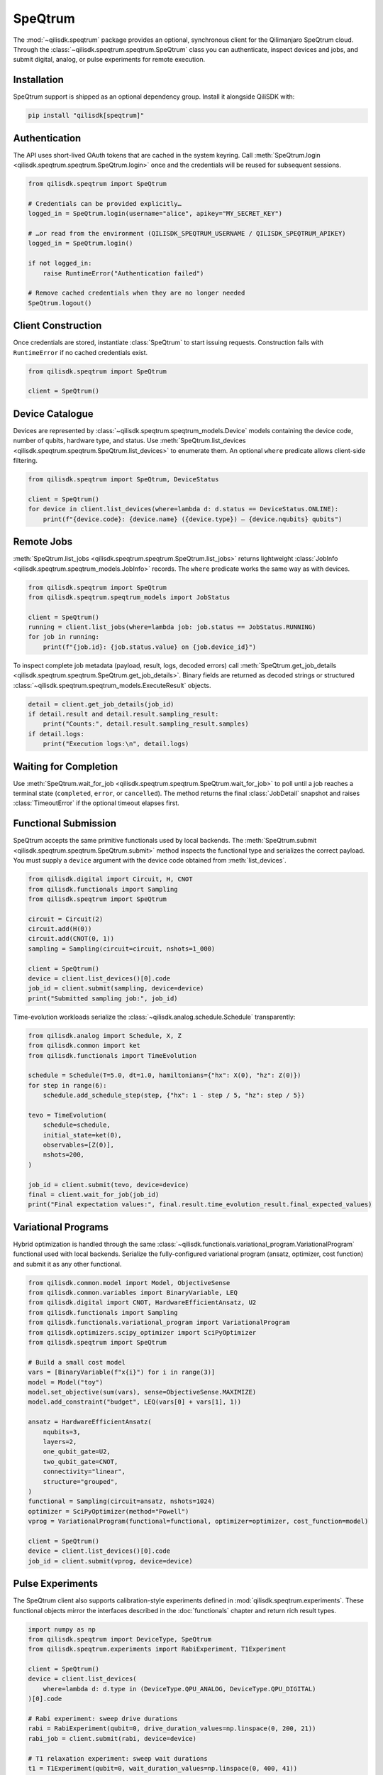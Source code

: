 SpeQtrum
========

The :mod:`~qilisdk.speqtrum` package provides an optional, synchronous client for the Qilimanjaro SpeQtrum cloud.
Through the :class:`~qilisdk.speqtrum.speqtrum.SpeQtrum` class you can authenticate, inspect devices and jobs, and submit
digital, analog, or pulse experiments for remote execution.

Installation
------------

SpeQtrum support is shipped as an optional dependency group. Install it alongside QiliSDK with:

.. code-block:: console

    pip install "qilisdk[speqtrum]"

Authentication
--------------

The API uses short-lived OAuth tokens that are cached in the system keyring. Call
:meth:`SpeQtrum.login <qilisdk.speqtrum.speqtrum.SpeQtrum.login>` once and the credentials will be reused for subsequent
sessions.

.. code-block:: python

    from qilisdk.speqtrum import SpeQtrum

    # Credentials can be provided explicitly…
    logged_in = SpeQtrum.login(username="alice", apikey="MY_SECRET_KEY")

    # …or read from the environment (QILISDK_SPEQTRUM_USERNAME / QILISDK_SPEQTRUM_APIKEY)
    logged_in = SpeQtrum.login()

    if not logged_in:
        raise RuntimeError("Authentication failed")

    # Remove cached credentials when they are no longer needed
    SpeQtrum.logout()

Client Construction
-------------------

Once credentials are stored, instantiate :class:`SpeQtrum` to start issuing requests. Construction fails with
``RuntimeError`` if no cached credentials exist.

.. code-block:: python

    from qilisdk.speqtrum import SpeQtrum

    client = SpeQtrum()

Device Catalogue
----------------

Devices are represented by :class:`~qilisdk.speqtrum.speqtrum_models.Device` models containing the device code, number of
qubits, hardware type, and status. Use :meth:`SpeQtrum.list_devices
<qilisdk.speqtrum.speqtrum.SpeQtrum.list_devices>` to enumerate them. An optional ``where`` predicate allows client-side
filtering.

.. code-block:: python

    from qilisdk.speqtrum import SpeQtrum, DeviceStatus

    client = SpeQtrum()
    for device in client.list_devices(where=lambda d: d.status == DeviceStatus.ONLINE):
        print(f"{device.code}: {device.name} ({device.type}) – {device.nqubits} qubits")

Remote Jobs
-----------

:meth:`SpeQtrum.list_jobs <qilisdk.speqtrum.speqtrum.SpeQtrum.list_jobs>` returns lightweight :class:`JobInfo
<qilisdk.speqtrum.speqtrum_models.JobInfo>` records. The ``where`` predicate works the same way as with devices.

.. code-block:: python

    from qilisdk.speqtrum import SpeQtrum
    from qilisdk.speqtrum.speqtrum_models import JobStatus

    client = SpeQtrum()
    running = client.list_jobs(where=lambda job: job.status == JobStatus.RUNNING)
    for job in running:
        print(f"{job.id}: {job.status.value} on {job.device_id}")

To inspect complete job metadata (payload, result, logs, decoded errors) call
:meth:`SpeQtrum.get_job_details <qilisdk.speqtrum.speqtrum.SpeQtrum.get_job_details>`. Binary fields are returned as
decoded strings or structured :class:`~qilisdk.speqtrum.speqtrum_models.ExecuteResult` objects.

.. code-block:: python

    detail = client.get_job_details(job_id)
    if detail.result and detail.result.sampling_result:
        print("Counts:", detail.result.sampling_result.samples)
    if detail.logs:
        print("Execution logs:\n", detail.logs)

Waiting for Completion
----------------------

Use :meth:`SpeQtrum.wait_for_job <qilisdk.speqtrum.speqtrum.SpeQtrum.wait_for_job>` to poll until a job reaches a
terminal state (``completed``, ``error``, or ``cancelled``). The method returns the final :class:`JobDetail` snapshot and
raises :class:`TimeoutError` if the optional timeout elapses first.

Functional Submission
---------------------

SpeQtrum accepts the same primitive functionals used by local backends. The :meth:`SpeQtrum.submit
<qilisdk.speqtrum.speqtrum.SpeQtrum.submit>` method inspects the functional type and serializes the correct payload. You
must supply a ``device`` argument with the device code obtained from :meth:`list_devices`.

.. code-block:: python

    from qilisdk.digital import Circuit, H, CNOT
    from qilisdk.functionals import Sampling
    from qilisdk.speqtrum import SpeQtrum

    circuit = Circuit(2)
    circuit.add(H(0))
    circuit.add(CNOT(0, 1))
    sampling = Sampling(circuit=circuit, nshots=1_000)

    client = SpeQtrum()
    device = client.list_devices()[0].code
    job_id = client.submit(sampling, device=device)
    print("Submitted sampling job:", job_id)

Time-evolution workloads serialize the :class:`~qilisdk.analog.schedule.Schedule` transparently:

.. code-block:: python

    from qilisdk.analog import Schedule, X, Z
    from qilisdk.common import ket
    from qilisdk.functionals import TimeEvolution

    schedule = Schedule(T=5.0, dt=1.0, hamiltonians={"hx": X(0), "hz": Z(0)})
    for step in range(6):
        schedule.add_schedule_step(step, {"hx": 1 - step / 5, "hz": step / 5})

    tevo = TimeEvolution(
        schedule=schedule,
        initial_state=ket(0),
        observables=[Z(0)],
        nshots=200,
    )

    job_id = client.submit(tevo, device=device)
    final = client.wait_for_job(job_id)
    print("Final expectation values:", final.result.time_evolution_result.final_expected_values)

Variational Programs
--------------------

Hybrid optimization is handled through the same :class:`~qilisdk.functionals.variational_program.VariationalProgram`
functional used with local backends. Serialize the fully-configured variational program (ansatz, optimizer, cost
function) and submit it as any other functional.

.. code-block:: python

    from qilisdk.common.model import Model, ObjectiveSense
    from qilisdk.common.variables import BinaryVariable, LEQ
    from qilisdk.digital import CNOT, HardwareEfficientAnsatz, U2
    from qilisdk.functionals import Sampling
    from qilisdk.functionals.variational_program import VariationalProgram
    from qilisdk.optimizers.scipy_optimizer import SciPyOptimizer
    from qilisdk.speqtrum import SpeQtrum

    # Build a small cost model
    vars = [BinaryVariable(f"x{i}") for i in range(3)]
    model = Model("toy")
    model.set_objective(sum(vars), sense=ObjectiveSense.MAXIMIZE)
    model.add_constraint("budget", LEQ(vars[0] + vars[1], 1))

    ansatz = HardwareEfficientAnsatz(
        nqubits=3,
        layers=2,
        one_qubit_gate=U2,
        two_qubit_gate=CNOT,
        connectivity="linear",
        structure="grouped",
    )
    functional = Sampling(circuit=ansatz, nshots=1024)
    optimizer = SciPyOptimizer(method="Powell")
    vprog = VariationalProgram(functional=functional, optimizer=optimizer, cost_function=model)

    client = SpeQtrum()
    device = client.list_devices()[0].code
    job_id = client.submit(vprog, device=device)

Pulse Experiments
-----------------

The SpeQtrum client also supports calibration-style experiments defined in :mod:`qilisdk.speqtrum.experiments`. These
functional objects mirror the interfaces described in the :doc:`functionals` chapter and return rich result types.

.. code-block:: python

    import numpy as np
    from qilisdk.speqtrum import DeviceType, SpeQtrum
    from qilisdk.speqtrum.experiments import RabiExperiment, T1Experiment

    client = SpeQtrum()
    device = client.list_devices(
        where=lambda d: d.type in (DeviceType.QPU_ANALOG, DeviceType.QPU_DIGITAL)
    )[0].code

    # Rabi experiment: sweep drive durations
    rabi = RabiExperiment(qubit=0, drive_duration_values=np.linspace(0, 200, 21))
    rabi_job = client.submit(rabi, device=device)

    # T1 relaxation experiment: sweep wait durations
    t1 = T1Experiment(qubit=0, wait_duration_values=np.linspace(0, 400, 41))
    t1_job = client.submit(t1, device=device)

The resulting :class:`~qilisdk.speqtrum.experiments.experiment_result.RabiExperimentResult` and
:class:`~qilisdk.speqtrum.experiments.experiment_result.T1ExperimentResult` instances are automatically deserialized in
``JobDetail.result``.
